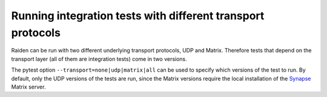 Running integration tests with different transport protocols
============================================================

Raiden can be run with two different underlying transport protocols, UDP and Matrix. Therefore tests that depend on the transport layer (all of them are integration tests) come in two versions.

The pytest option ``--transport=none|udp|matrix|all`` can be used to specify which versions of the test to run. By default, only the UDP versions of the tests are run, since the Matrix versions require the local installation of the `Synapse <https://matrix.org/docs/projects/server/synapse.html>`_ Matrix server.
